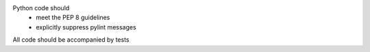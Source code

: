 Python code should
 * meet the PEP 8 guidelines
 * explicitly suppress pylint messages
  
All code should be accompanied by tests
